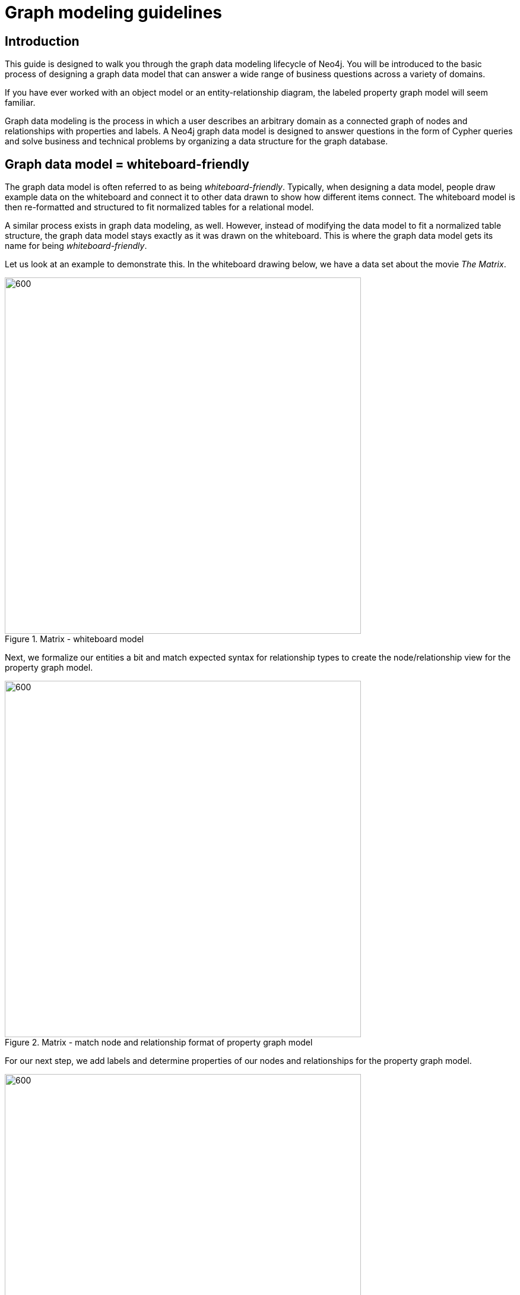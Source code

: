 [[guide-data-modeling]]
= Graph modeling guidelines
:tags: graph-modeling, data-model, schema, model-process, model-domain
:description: This guide is designed to walk you through the graph data modeling lifecycle of Neo4j. You will be introduced to the basic process of designing a graph data model that can answer a wide range of business questions across a variety of domains.

// Right now we don't have any data about memory issues. While modeling the graph database, you have to understand the memory cost of each decision.


[[modeling-intro]]
== Introduction

This guide is designed to walk you through the graph data modeling lifecycle of Neo4j.
You will be introduced to the basic process of designing a graph data model that can answer a wide range of business questions across a variety of domains.

If you have ever worked with an object model or an entity-relationship diagram, the labeled property graph model will seem familiar.

Graph data modeling is the process in which a user describes an arbitrary domain as a connected graph of nodes and relationships with properties and labels.
A Neo4j graph data model is designed to answer questions in the form of Cypher queries and solve business and technical problems by organizing a data structure for the graph database.

// Graph modeling core principles (checklist - what should be covered here):
// * nodes
// ** uniqueness
// ** fanout
// * relationships
// ** naming best practices
// ** semantic redundancy
// ** types vs properties
// * properties

[[whiteboard-friendly]]
== Graph data model = whiteboard-friendly

The graph data model is often referred to as being _whiteboard-friendly_.
Typically, when designing a data model, people draw example data on the whiteboard and connect it to other data drawn to show how different items connect.
The whiteboard model is then re-formatted and structured to fit normalized tables for a relational model.

A similar process exists in graph data modeling, as well.
However, instead of modifying the data model to fit a normalized table structure, the graph data model stays exactly as it was drawn on the whiteboard.
This is where the graph data model gets its name for being _whiteboard-friendly_.

Let us look at an example to demonstrate this.
In the whiteboard drawing below, we have a data set about the movie _The Matrix_.

.Matrix - whiteboard model
image::matrix-whiteboard-model.png[600,600,role="popup-link"]

Next, we formalize our entities a bit and match expected syntax for relationship types to create the node/relationship view for the property graph model.

.Matrix - match node and relationship format of property graph model
image::matrix-whiteboard-model2.svg[600,600,role="popup-link"]

For our next step, we add labels and determine properties of our nodes and relationships for the property graph model.

.Matrix - add labels and properties
image::matrix-whiteboard-model3.svg[600,600,role="popup-link"]

Finally, you can view this data model in Neo4j Browser and ensure it matches what was drawn on the whiteboard.
Also, notice how it is nearly identical to the whiteboard model we initially designed.

.Matrix - final model in Neo4j 
image::matrix-whiteboard-model4.svg[600,600,role="popup-link"]

The ability to easily whiteboard your data model makes the graph data model incredibly simple and visual.
There is no need to draw up business model versions or explain ERD terms to business users.
Instead, the graph data model can be understood by anyone.


[[describe-domain]]
== Describing a domain

To better understand the process of designing a graph data model, let us take an example domain for a small set of data and walk through each step of how to create a graph data model from it.
Consider the following scenario describing our example data entities and connections.

.Scenario
[quote]
Two _people_, *Sally* and *John*, +++<u>are friends</u>+++.
Both *John* and *Sally* +++<u>have read</u>+++ the _book_, *Graph Databases*.

We can use the information in this statement to build our model by identifying the components as labels, nodes, and relationships.
Let us take the scenario into pieces and define them as parts of our property graph model.
However, for a start, we simplify the model.

.Review - property graph elements
image::property_graph_elements-arr.svg[700,700,role="popup-link"]

You can see that:

* Nodes (circles) represent objects.
* Nodes can have properties (name/value pairs).
* Relationships (arrows) connect nodes and represent actions.
* Relationships are directional and can have properties (name/value pairs).  

[[model-nodes]]
== Nodes

The first entities that we identify in our domain are the nodes.
Nodes are one of two fundamental units that form a graph (the other fundamental unit is relationships).

Nodes are often used to represent entities, but can also represent other domain components, depending on the use case.
Nodes can contain properties that hold name-value pairs of data.
Nodes can be assigned roles or types using one or more labels.

[TIP]
====
You can often find nodes for the graph model by identifying nouns in your domain.
Entities such as a car, a person, a customer, a company, an asset, and others similar can be defined as nodes for a good starting point.
====

We can identify nodes as entities with a unique conceptual identity.
In our scenario we began for Sally and John, these entities are outlined below in bold.

== Defining nodes

.Scenario - Defining Nodes
[quote]
Two people, *John* and *Sally*, are friends.
Both *John* and *Sally* have read the book, *Graph Databases*.

Extracting the nodes: +
* *John* +
* *Sally* +
* *Graph Databases*

[NOTE]
====
Remember that a graph database takes each instance of an entity as a separate node (John and Sally would be two separate nodes, even though they are both people), and _Graph Databases_ would be a separate node from another book.
====

.Graph model - Nodes
image::modeling_johnsally_nodes-arr.svg[400,400,role="popup-link"]

[[add-labels]]
== Labels

Now when we have an idea of what our nodes will be, we can decide what labels (if any) to assign our nodes to group or categorize them.
Let us remind the definition of what labels do and how they are used in the graph data model. +

*A label is a named graph construct that is used to group nodes into sets.
All nodes labeled with the same label belongs to the same set.* +

Many database queries can work with these sets instead of the whole graph, making queries easier to write and more efficient.
A node may be labeled with any number of labels, including none, making labels an optional addition to the graph.

[TIP]
====
Similar to how we found the nodes for our graph model by identifying the nouns in our scenario, you can identify labels by generic nouns or groups of persons, places, or things.
General nouns that fit groups of items such as Vehicle, Person, Customer, Company, Asset, and similar terms can be used as labels in your graph.
====

To find out if we can group objects in our Sally and John scenario, we start by identifying the roles of our nodes (John, Sally, Graph Databases) mentioned in the statement.
We can find two different types of objects in the statement, which are emphasized below.

=== Defining labels

[quote]
Two _people_, John and Sally, are friends.
Both John and Sally have read the _book_, Graph Databases.

Extracting the labels: +
* _Person_ +
* _Book_

Now that we have identified both our nodes and labels, we can update our graph data model to assign the labels to the nodes they describe.
For *John* and *Sally*, we apply the label _Person_.
For *Graph Databases*, we apply the label _Book_.

.Graph model - Labels
image::modeling_johnsally_labels-arr.svg[450,450,role="popup-link"]

[[define-rels]]
== Relationships

We now have our main entities and a way to group them, but we are still missing one vital piece of a graph database model - the relationships between the data!

A relationship connects two nodes and allows us to find related nodes of data.
It has a source node and a target node that shows the direction of the arrow.
Although you must store a relationship in a particular direction, Neo4j has equal traversal performance in either direction, so you can query the relationship without specifying direction.

The one core, consistent rule in a graph database is *"No broken links"*, ensuring that an existing relationship will never point to a non-existing endpoint.
Since a relationship always has a start and end node, you cannot delete a node without also deleting its associated relationships.

[TIP]
====
Just as we have found nodes and labels by looking for nouns, you can often find relationships for the graph model by identifying actions or verbs in your domain.
Actions such as DRIVES, HAS_READ, MANAGES, ACTED_IN, and others similar can be defined as different types of relationships to exist between nodes.
====


=== Defining relationships

Let us identify the interactions (which are underlined in our scenario below) between the *John*, *Sally*, and *Graph Database* nodes.

[quote]
Two people, Sally and John, +++<u>are friends</u>+++.
Both John and Sally +++<u>have read</u>+++ the book, Graph Databases.

Relationships between nodes: +
* John +++<u>is friends with</u>+++ Sally +
* Sally +++<u>is friends with</u>+++ John +
* John +++<u>has read</u>+++ Graph Databases +
* Sally +++<u>has read</u>+++ Graph Databases

To sum up our findings, our John and Sally nodes (labeled _Person_) can be connected to each other by the +++<u>is friends with</u>+++ relationship.
John and Sally have both read the Graph Databases book, so we can connect each of their nodes (each labeled _Person_) to the Graph Databases node (labeled _Book_) with a +++<u>has read</u>+++ relationship.

.Graph model - Relationships
image::modeling_johnsally_relationships-arr.svg[450,450,role="popup-link"]

[[fillin-properties]]
== Properties

We have gone through the process of creating a basic graph data model for the interactions between people and books.
We can take this data model further by defining attributes of these entities as key-value properties.

Properties are name-value pairs of data that you can store on nodes or on relationships.
Most standard data types are supported as properties, and you can find information on that in the section xref:appendix/graphdb-concepts/index.adoc[Graph database concepts].

Properties allow you to store relevant data about the node or relationship with the entity it describes.
They can often be found by knowing what kinds of questions your use case needs to ask of your data.

=== Defining properties

For our John and Sally scenario, we can list some questions that we might want to answer about the data.

.Questions to ask of our John and Sally data model:
* When did John and Sally become friends? Or how long have they been friends?
* What is the average rating of the Graph Databases book?
* Who is the author of the Graph Databases book?
* How old is Sally?
* How old is John?
* Who is older, Sally or John?
* Who read the _Graph Databases_ book first, Sally or John?

From this list of questions, you can identify the attributes that we need to store on the entities within our data model in order to answer these questions.

.Graph model - Properties
image::modeling_johnsally_properties-arr.svg[600,600,role="popup-link"]

With the final model, we now can answer each of the questions we defined in our list.
Of course, we can grow and change the model over time and add/remove relationships, nodes, properties, and labels.
The flexibility and simplicity of the property graph data model allows users to easily review the data structure and update it according to the changing needs of the business.

== Implementing the model

You use Cypher statements to create your graph.
There are many ways to load data into the graph.
Here we use the `MERGE` clause to create the data model.

Run the following code to create the graph for this data model:

[source,Cypher]
----
MERGE (j:Person {name: 'John'})
  ON CREATE set j.age = 27
MERGE (s:Person {name: 'Sally'})
  ON CREATE set s.age = 32
MERGE (b:Book {title: 'Graph Databases'})
  ON CREATE set b.authors = ['Jim Webber', 'Ian Robinson']
MERGE (j)-[rel1:IS_FRIENDS_WITH]->(s)
  ON CREATE SET rel1.since = '01/09/2013'
MERGE (j)-[rel2:HAS_READ]->(b)
  ON CREATE SET rel2.on = '02/03/2013', rel2.rated = 5
MERGE (s)-[rel3:HAS_READ]->(b)
  ON CREATE SET rel3.on = '02/09/2013', rel3.rated = 4
----

== Viewing the data in Neo4j

After you have created the graph, you can view it with the following Cypher statement:

[source,Cypher]
----
MATCH (n) RETURN n
----

In Neo4j Browser, you can hover over each node and relationship in the graph to view its properties.

.Implemented model
image::ImplementedModel.png[role="popup-link"]


[[graph-design]]
== Summary

That is the introduction to data modeling using a simple, straightforward scenario.
There are plenty of opportunities throughout the upcoming sections to practice modeling domains and analyzing changes to the model that might need to be made.

Every data model is unique, depending on the use case and the types of questions that users need to answer with the data.
Because of this, there is no "one-size-fits-all" approach to data modeling.
Using best practices and careful modeling will provide the most valuable result in producing an accurate data model that benefits your processes and use case.
A walkthrough of designs for different use cases is xref:data-modeling/modeling-designs.adoc[in the following section].

[[modeling-resources]]
== Resources

* link:https://neo4j.com/blog/data-modeling-basics/[Blog post: Graph Data Modeling Basics^]
* link:https://neo4j.com/graphgists/[GraphGists: Graph Model Examples^]
* link:https://neo4j.com/blog/data-modeling-pitfalls/[Blog post: Data Modeling Pitfalls to Avoid^]
* link:https://neo4j.com/blog/data-modeling-basics/[Blog post: Graph Data Modeling Basics^]
* link:https://neo4j.com/graphgists/[GraphGists: Graph Model Examples^]
* link:https://neo4j.com/blog/data-modeling-pitfalls/[Blog post: Data Modeling Pitfalls to Avoid^]
* https://graphacademy.neo4j.com/courses/modeling-fundamentals/[Free online training course: Graph Data Modeling Fundamentals^]
